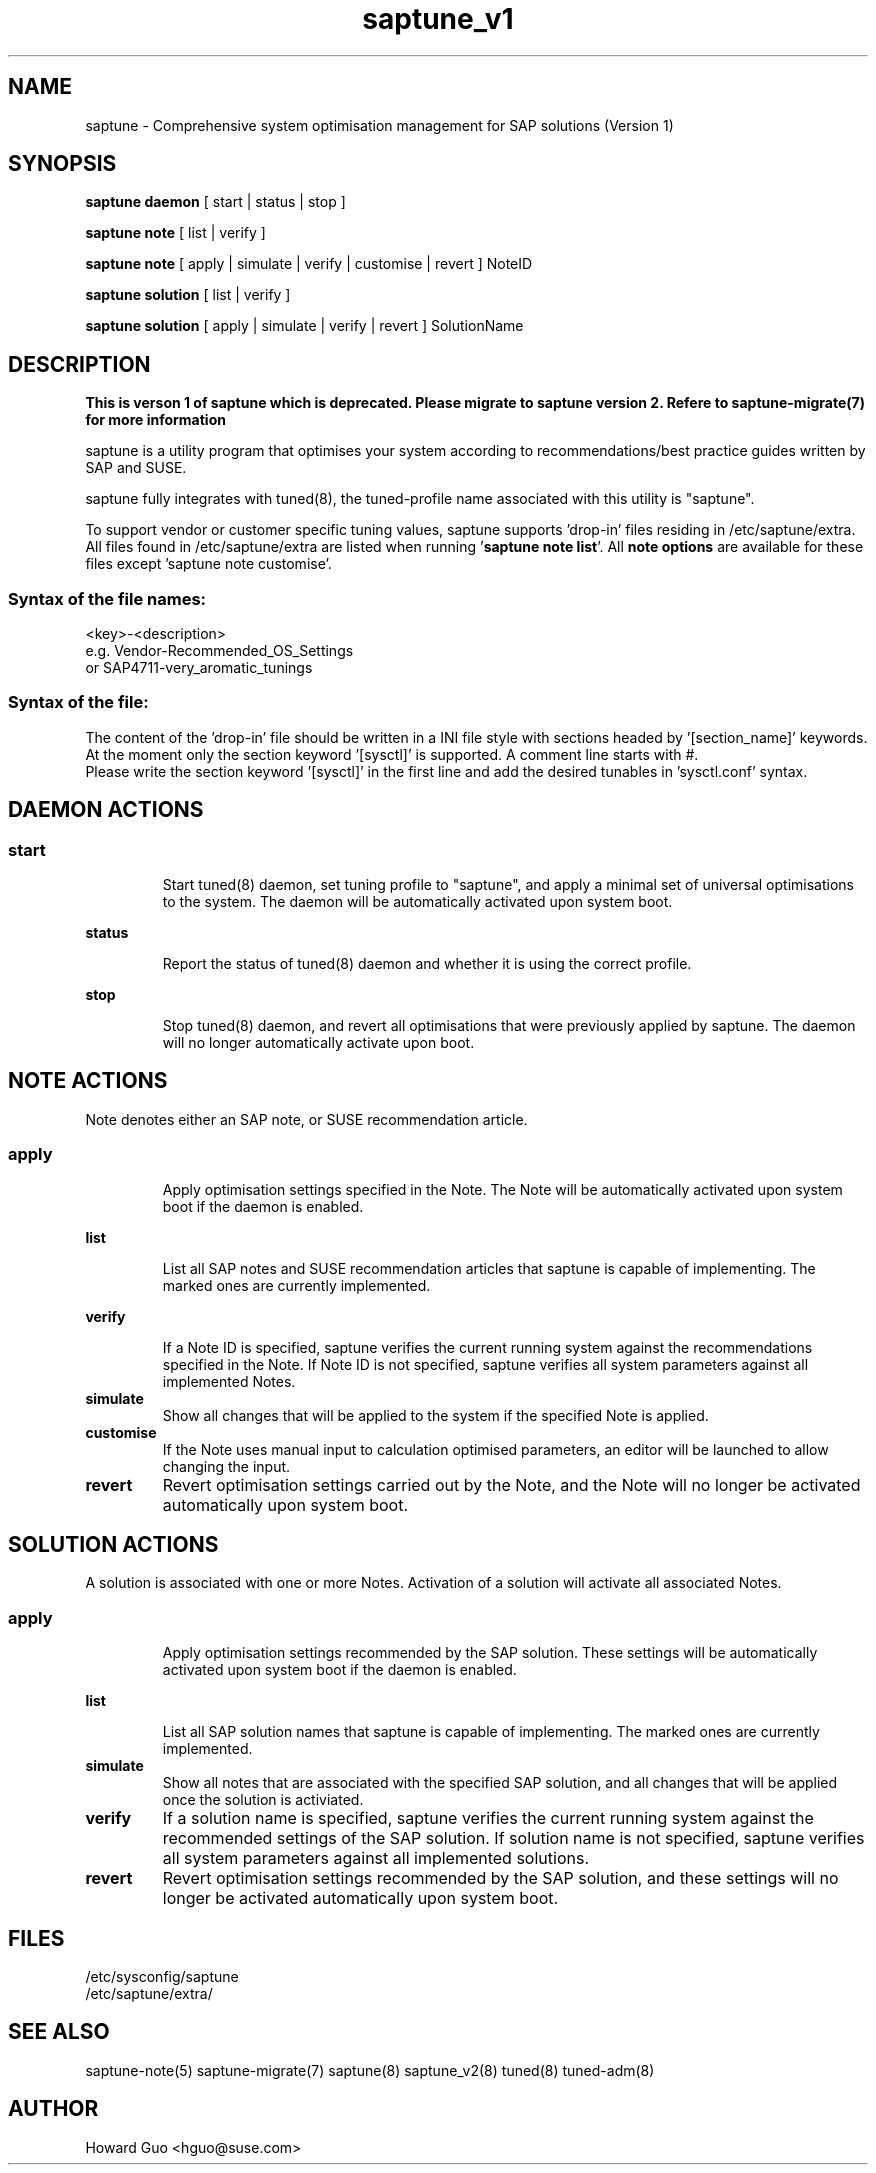 .\"/*
.\" * All rights reserved
.\" * Copyright (c) 2017-2019 SUSE LINUX GmbH, Nuernberg, Germany.
.\" * Authors: Howard Guo
.\" *
.\" * This program is free software; you can redistribute it and/or
.\" * modify it under the terms of the GNU General Public License
.\" * as published by the Free Software Foundation; either version 2
.\" * of the License, or (at your option) any later version.
.\" *
.\" * This program is distributed in the hope that it will be useful,
.\" * but WITHOUT ANY WARRANTY; without even the implied warranty of
.\" * MERCHANTABILITY or FITNESS FOR A PARTICULAR PURPOSE.  See the
.\" * GNU General Public License for more details.
.\" */
.\"
.TH saptune_v1 "8" "March 2019" "" "System Optimisation For SAP"
.SH NAME
saptune \- Comprehensive system optimisation management for SAP solutions (Version 1)

.SH SYNOPSIS
\fBsaptune daemon\fP
[ start | status | stop ]

\fBsaptune note\fP
[ list | verify ]

\fBsaptune note\fP
[ apply | simulate | verify | customise | revert ]  NoteID

\fBsaptune solution\fP
[ list | verify ]

\fBsaptune solution\fP
[ apply | simulate | verify | revert ] SolutionName

.SH DESCRIPTION
\fBThis is verson 1 of saptune which is deprecated. Please migrate to saptune version 2. Refere to saptune-migrate(7) for more information\fR

saptune is a utility program that optimises your system according to recommendations/best practice guides written by SAP and SUSE.

saptune fully integrates with tuned(8), the tuned-profile name associated with this utility is "saptune".

To support vendor or customer specific tuning values, saptune supports 'drop-in' files residing in /etc/saptune/extra. All files found in /etc/saptune/extra are listed when running '\fBsaptune note list\fR'. All \fBnote options\fR are available for these files except 'saptune note customise'.
.SS
.RS 0
Syntax of the file names:
<key>-<description>
.br
e.g. Vendor-Recommended_OS_Settings
.br
or   SAP4711-very_aromatic_tunings
.RE
.SS
.RS 0
Syntax of the file:
The content of the 'drop-in' file should be written in a INI file style with sections headed by '[section_name]' keywords. At the moment only the section keyword '[sysctl]' is supported. A comment line starts with #.
.br
Please write the section keyword '[sysctl]' in the first line and add the desired tunables in 'sysctl.conf' syntax.


.SH DAEMON ACTIONS
.SS
.TP
.B start
Start tuned(8) daemon, set tuning profile to "saptune", and apply a minimal set of universal optimisations to the system. The daemon will be automatically activated upon system boot.
.TP
.B status
Report the status of tuned(8) daemon and whether it is using the correct profile.
.TP
.B stop
Stop tuned(8) daemon, and revert all optimisations that were previously applied by saptune. The daemon will no longer automatically activate upon boot.

.SH NOTE ACTIONS
Note denotes either an SAP note, or SUSE recommendation article.
.SS
.TP
.B apply
Apply optimisation settings specified in the Note. The Note will be automatically activated upon system boot if the daemon is enabled.
.TP
.B list
List all SAP notes and SUSE recommendation articles that saptune is capable of implementing. The marked ones are currently implemented.
.TP
.B verify
If a Note ID is specified, saptune verifies the current running system against the recommendations specified in the Note. If Note ID is not specified, saptune verifies all system parameters against all implemented Notes.
.TP
.B simulate
Show all changes that will be applied to the system if the specified Note is applied.
.TP
.B customise
If the Note uses manual input to calculation optimised parameters, an editor will be launched to allow changing the input.
.TP
.B revert
Revert optimisation settings carried out by the Note, and the Note will no longer be activated automatically upon system boot.

.SH SOLUTION ACTIONS
A solution is associated with one or more Notes. Activation of a solution will activate all associated Notes.
.SS
.TP
.B apply
Apply optimisation settings recommended by the SAP solution. These settings will be automatically activated upon system boot if the daemon is enabled.
.TP
.B list
List all SAP solution names that saptune is capable of implementing. The marked ones are currently implemented.
.TP
.B simulate
Show all notes that are associated with the specified SAP solution, and all changes that will be applied once the solution is activiated.
.TP
.B verify
If a solution name is specified, saptune verifies the current running system against the recommended settings of the SAP solution. If solution name is not specified, saptune verifies all system parameters against all implemented solutions.
.TP
.B revert
Revert optimisation settings recommended by the SAP solution, and these settings will no longer be activated automatically upon system boot.

.SH FILES
.NF
/etc/sysconfig/saptune
.br
/etc/saptune/extra/

.SH SEE ALSO
.NF
saptune-note(5) saptune-migrate(7) saptune(8) saptune_v2(8) tuned(8) tuned-adm(8)

.SH AUTHOR
.NF
Howard Guo <hguo@suse.com>
